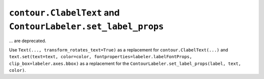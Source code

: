 ``contour.ClabelText`` and ``ContourLabeler.set_label_props``
~~~~~~~~~~~~~~~~~~~~~~~~~~~~~~~~~~~~~~~~~~~~~~~~~~~~~~~~~~~~~
... are deprecated.

Use ``Text(..., transform_rotates_text=True)`` as a replacement for
``contour.ClabelText(...)`` and ``text.set(text=text, color=color,
fontproperties=labeler.labelFontProps, clip_box=labeler.axes.bbox)`` as a
replacement for the ``ContourLabeler.set_label_props(label, text, color)``.
